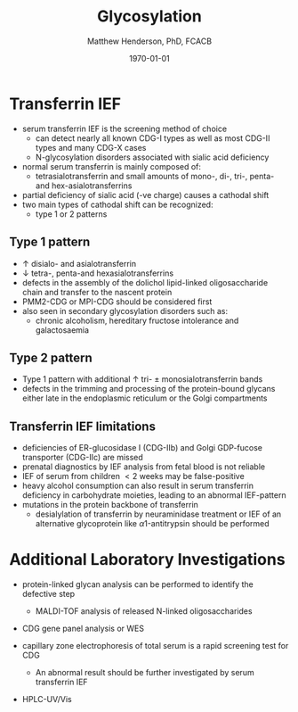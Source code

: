 #+TITLE: Glycosylation
#+AUTHOR: Matthew Henderson, PhD, FCACB
#+DATE: \today

* Transferrin IEF
- serum transferrin IEF is the screening method of choice
  - can detect nearly all known CDG-I types as well as most CDG-II types and many CDG-X cases
  - N-glycosylation disorders associated with sialic acid deficiency
- normal serum transferrin is mainly composed of:
  - tetrasialotransferrin and small amounts of mono-, di-, tri-,
    penta- and hex-asialotransferrins
- partial deficiency of sialic acid (-ve charge) causes a
  cathodal shift
- two main types of cathodal shift can be recognized:
  - type 1 or 2 patterns

#+CAPTION[]:Transferrin IEF
#+NAME: fig:tief
#+ATTR_LaTeX: :width 1\textwidth
[[file:./gly/figures/transferrin_ief.png]]

** Type 1 pattern
 - \uparrow disialo- and asialotransferrin
 - \downarrow  tetra-, penta-and hexasialotransferrins
 - defects in the assembly of the dolichol lipid-linked
   oligosaccharide chain and transfer to the nascent protein
 - PMM2-CDG or MPI-CDG should be considered first
 - also seen in secondary glycosylation disorders such as:
   - chronic alcoholism, hereditary fructose intolerance and galactosaemia

** Type 2 pattern
  - Type 1 pattern with additional \uparrow tri- \pm
    monosialotransferrin bands
  - defects in the trimming and processing of the protein-bound
    glycans either late in the endoplasmic reticulum or the Golgi
    compartments

** Transferrin IEF limitations
- deficiencies of ER-glucosidase I (CDG-IIb) and Golgi GDP-fucose
  transporter (CDG-IIc) are missed
- prenatal diagnostics by IEF analysis from fetal blood is not
  reliable
- IEF of serum from children \lt 2 weeks may be false-positive
- heavy alcohol consumption can also result in serum transferrin
  deficiency in carbohydrate moieties, leading to an abnormal
  IEF-pattern
- mutations in the protein backbone of transferrin
  - desialylation of transferrin by neuraminidase treatment or IEF of
    an alternative glycoprotein like \alpha 1-antitrypsin should be
    performed

* Additional Laboratory Investigations
- protein-linked glycan analysis can be performed to identify the defective step
  - MALDI-TOF analysis of released N-linked oligosaccharides
- CDG gene panel analysis or WES

- capillary zone electrophoresis of total serum is a rapid screening
  test for CDG
  - An abnormal result should be further investigated by serum
    transferrin IEF
- HPLC-UV/Vis

